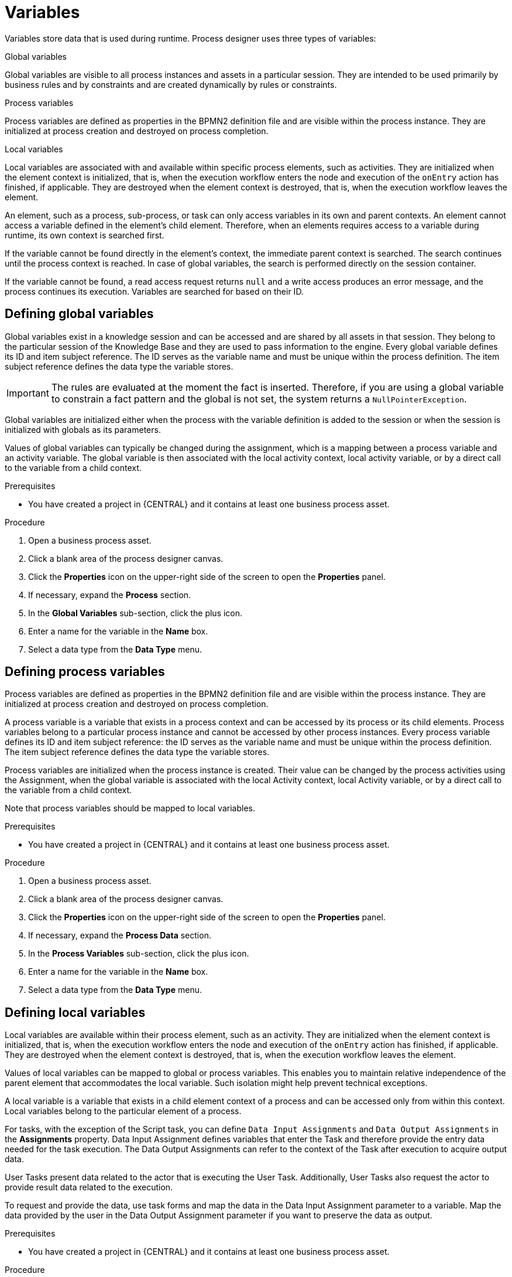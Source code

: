 [id='variables-con_{context}']
= Variables

Variables store data that is used during runtime. Process designer uses three types of variables:

.Global variables
Global variables are visible to all process instances and assets in a particular session. They are intended to be used primarily by business rules and by constraints and are created dynamically by rules or constraints.

.Process variables
Process variables are defined as properties in the BPMN2 definition file and are visible within the process instance. They are initialized at process creation and destroyed on process completion.

.Local variables
Local variables are associated with and available within specific process elements, such as activities. They are initialized when the element context is initialized, that is, when the execution workflow enters the node and execution of the `onEntry` action has finished, if applicable. They are destroyed when the element context is destroyed, that is, when the execution workflow leaves the element.

An element, such as a process, sub-process, or task can only access variables in its own and parent contexts. An element cannot access a variable defined in the element's child element. Therefore, when an elements requires access to a variable during runtime, its own context is searched first.

If the variable cannot be found directly in the element's context, the immediate parent context is searched. The search continues until the process context is reached. In case of global variables, the search is performed directly on the session container.

If the variable cannot be found, a read access request returns `null` and a write access produces an error message, and the process continues its execution.
Variables are searched for based on their ID.

== Defining global variables
Global variables exist in a knowledge session and can be accessed and are shared by all assets in that session. They belong to the particular session of the Knowledge Base and they are used to pass information to the engine. Every global variable defines its ID and item subject reference. The ID serves as the variable name and must be unique within the process definition. The item subject reference defines the data type the variable stores.

[IMPORTANT]
====
The rules are evaluated at the moment the fact is inserted.
Therefore, if you are using a global variable to constrain a fact pattern and the global is not set, the system returns a ``NullPointerException``.
====

Global variables are initialized either when the process with the variable definition is added to the session or when the session is initialized with globals as its parameters.

Values of global variables can typically be changed during the assignment, which is a mapping between a process variable and an activity variable. The global variable is then associated with the local activity context, local activity variable, or by a direct call to the variable from a child context.

.Prerequisites
* You have created a project in {CENTRAL} and it contains at least one business process asset.

.Procedure
. Open a business process asset.
. Click a blank area of the process designer canvas.
. Click the *Properties* icon on the upper-right side of the screen to open the *Properties* panel.
. If necessary, expand the *Process* section.
. In the *Global Variables* sub-section, click the plus icon.
. Enter a name for the variable in the *Name* box.
. Select a data type from the *Data Type* menu.

== Defining process variables
Process variables are defined as properties in the BPMN2 definition file and are visible within the process instance. They are initialized at process creation and destroyed on process completion.

A process variable is a variable that exists in a process context and can be accessed by its process or its child elements. Process variables belong to a particular process instance and cannot be accessed by other process instances.
Every process variable defines its ID and item subject reference: the ID serves as the variable name and must be unique within the process definition.
The item subject reference defines the data type the variable stores.

Process variables are initialized when the process instance is created. Their value can be changed by the process activities using the Assignment, when the global variable is associated with the local Activity context, local Activity variable, or by a direct call to the variable from a child context.

Note that process variables should be mapped to local variables.

.Prerequisites
* You have created a project in {CENTRAL} and it contains at least one business process asset.

.Procedure
. Open a business process asset.
. Click a blank area of the process designer canvas.
. Click the *Properties* icon on the upper-right side of the screen to open the *Properties* panel.
. If necessary, expand the *Process Data* section.
. In the *Process Variables* sub-section, click the plus icon.
. Enter a name for the variable in the *Name* box.
. Select a data type from the *Data Type* menu.

== Defining local variables
Local variables are available within their process element, such as an activity. They are initialized when the element context is initialized, that is, when the execution workflow enters the node and execution of the `onEntry` action has finished, if applicable. They are destroyed when the element context is destroyed, that is, when the execution workflow leaves the element.

Values of local variables can be mapped to global or process variables. This enables you to maintain relative independence of the parent element that accommodates the local variable. Such isolation might help prevent technical exceptions.

A local variable is a variable that exists in a child element context of a process and can be accessed only from within this context. Local variables belong to the particular element of a process.

For tasks, with the exception of the Script task, you can define [property]``Data Input Assignments`` and [property]``Data Output Assignments`` in the *Assignments* property. Data Input Assignment defines variables that enter the Task and therefore provide the entry data needed for the task execution. The Data Output Assignments can refer to the context of the Task after execution to acquire output data.

User Tasks present data related to the actor that is executing the User Task. Additionally, User Tasks also request the actor to provide result data related to the execution.

To request and provide the data, use task forms and map the data in the Data Input Assignment parameter to a variable. Map the data provided by the user in the Data Output Assignment parameter if you want to preserve the data as output.

.Prerequisites
* You have created a project in {CENTRAL} and it contains at least one business process asset.

.Procedure
. Open a business process asset.
. Click a blank area of the process designer canvas.
. Click the *Properties* icon on the upper-right side of the screen to open the *Properties* panel.
. If necessary, expand the *Process Data* section.
. In the *Process Variables* sub-section, click the plus icon.
. Enter a name for the variable in the *Name* box.
. Select a data type from the *Data Type* menu.
